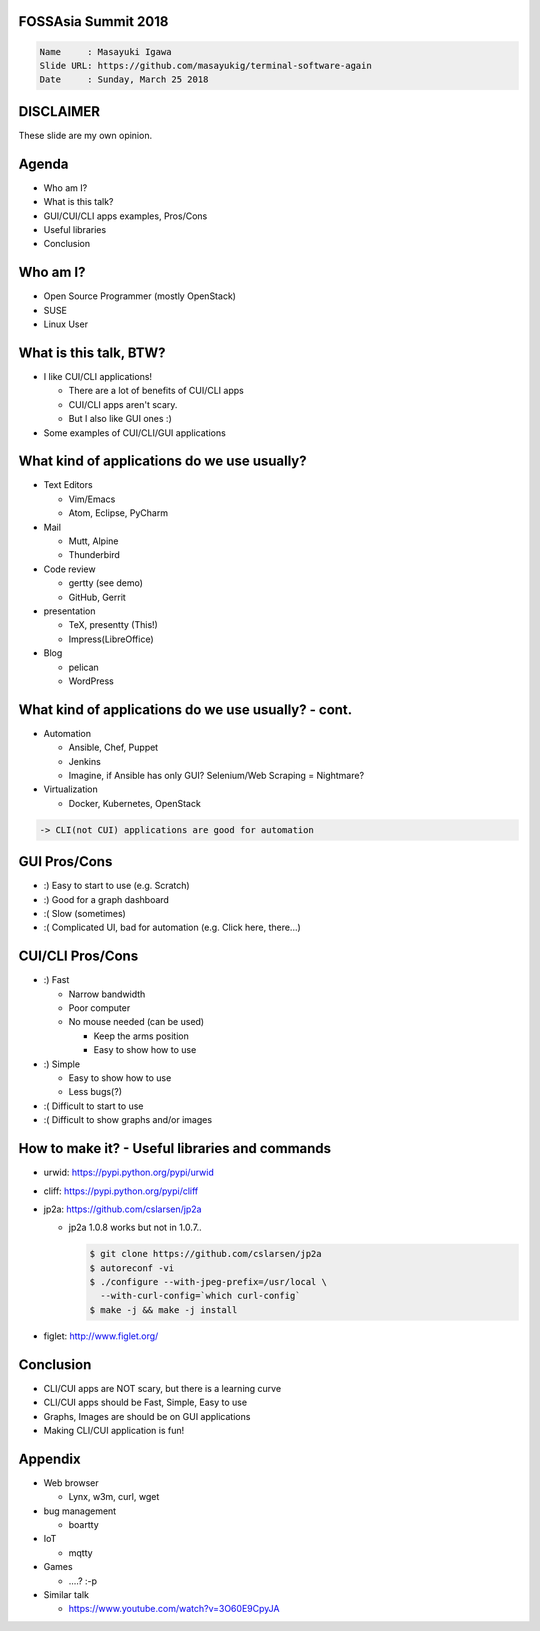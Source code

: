 FOSSAsia Summit 2018
====================

.. figlet:: CUI/CLI Software Again

.. code:: yaml

     Name     : Masayuki Igawa
     Slide URL: https://github.com/masayukig/terminal-software-again
     Date     : Sunday, March 25 2018

.. Most of the people really like webUI and/or smartphone UI. We think
   they are really fancy and cool. However, it sometimes requires
   complicated operation with a mouse, swipe and taps. Moreover, it's
   really hard to tell the operation to the others. We need a lot of
   screenshots to do that. Instead of that, there are a lot of CUI/CLI
   tools as alternatives. They are really simple but powerful and
   fast. In this session, audience can see the benefit of CUI/CLI
   tools. As a developer, GUI is really hard to make a fancy and modern
   design software. We actually have a lot of options not only GUI
   applications but also CUI/CLI applications.

   I really love CUI/CLI applications recently. Because it's fast,
   lightweight and can be operated with only a keyboard not mouse. In
   this talk, I'll give ...

DISCLAIMER
==========

| These slide are my own opinion.


Agenda
======

* Who am I?
* What is this talk?
* GUI/CUI/CLI apps examples, Pros/Cons
* Useful libraries
* Conclusion

Who am I?
=========

.. container:: progressive

   * Open Source Programmer (mostly OpenStack)
   * SUSE
   * Linux User

What is this talk, BTW?
=======================

* I like CUI/CLI applications!

  * There are a lot of benefits of CUI/CLI apps
  * CUI/CLI apps aren't scary.
  * But I also like GUI ones :)

* Some examples of CUI/CLI/GUI applications

What kind of applications do we use usually?
============================================

.. container:: progressive

   * Text Editors

     * Vim/Emacs
     * Atom, Eclipse, PyCharm
   * Mail

     * Mutt, Alpine
     * Thunderbird
   * Code review

     * gertty (see demo)
     * GitHub, Gerrit
   * presentation

     * TeX, presentty (This!)
     * Impress(LibreOffice)
   * Blog

     * pelican
     * WordPress

What kind of applications do we use usually? - cont.
====================================================

.. container:: progressive

   * Automation

     * Ansible, Chef, Puppet
     * Jenkins
     * Imagine, if Ansible has only GUI? Selenium/Web Scraping = Nightmare?
   * Virtualization

     * Docker, Kubernetes, OpenStack

   .. code::

      -> CLI(not CUI) applications are good for automation


GUI Pros/Cons
====================================

.. container:: progressive

   * :) Easy to start to use (e.g. Scratch)
   * :) Good for a graph dashboard
   * :( Slow (sometimes)
   * :( Complicated UI, bad for automation (e.g. Click here, there...)

CUI/CLI Pros/Cons
===============================

.. container:: progressive

   * :) Fast

     * Narrow bandwidth
     * Poor computer
     * No mouse needed (can be used)

       * Keep the arms position
       * Easy to show how to use
   * :) Simple

     * Easy to show how to use
     * Less bugs(?)

   * :( Difficult to start to use
   * :( Difficult to show graphs and/or images


How to make it? - Useful libraries and commands
===============================================

* urwid: https://pypi.python.org/pypi/urwid
* cliff: https://pypi.python.org/pypi/cliff
* jp2a: https://github.com/cslarsen/jp2a

  * jp2a 1.0.8 works but not in 1.0.7..

    .. code:: bash

       $ git clone https://github.com/cslarsen/jp2a
       $ autoreconf -vi
       $ ./configure --with-jpeg-prefix=/usr/local \
         --with-curl-config=`which curl-config`
       $ make -j && make -j install

* figlet: http://www.figlet.org/


Conclusion
==========

.. container:: progressive

   * CLI/CUI apps are NOT scary, but there is a learning curve
   * CLI/CUI apps should be Fast, Simple, Easy to use
   * Graphs, Images are should be on GUI applications
   * Making CLI/CUI application is fun!

Appendix
========

* Web browser

  * Lynx, w3m, curl, wget
* bug management

  * boartty
* IoT

  * mqtty
* Games

  * ....? :-p
* Similar talk

  * https://www.youtube.com/watch?v=3O60E9CpyJA
